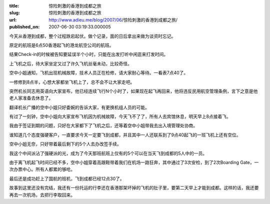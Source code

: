:title: 惊险刺激的香港到成都之旅
:slug: 惊险刺激的香港到成都之旅
:url: http://www.adieu.me/blog/2007/06/惊险刺激的香港到成都之旅/
:published_on: 2007-06-30 03:19:33.000005

今天从香港到成都，整个过程跌宕起伏。做个记录，面的日后拿出来做为谈资时忘记。

原定的航班是6点50香港起飞的港龙航空公司的航班。

结果Check-in的时候被告知要延误半个小时，只能在出发打听中闲逛来打发时间。

上飞机之后，待大家坐定又过了许久飞机丝毫未动，比较奇怪。

空中小姐通知，飞机出现机械故障，技术人员正在检修，请大家耐心等待。一看表7点40了。

一修修到8点半，心想大家都坐飞机上了，总不会不让大家走吧。

突然机长同志用英语向大家宣布，他已经连续飞行N个小时了，如果现在起飞再回来，他将违反民用航空管理条例，言下之意是他老人家准备去休息了。

翻译机长广播的空中小姐只好委婉的告诉大家，有更换机组人员的可能。

有过了一刻钟，空中小姐向大家宣布飞机因为机械故障，今天飞不了了，所有人去宾馆休息，明天早上8点接着飞。

我由于签证到期的问题，只好在大家都下了飞机之后，还等着空中小姐带我去出入境管理处协商。

谁知道几个态度强硬客户，一直要求今天一定要飞到成都，并且其中一人还联系到了9点40起飞的一班飞机上还有空位。

空中小姐无奈，只好带着最后剩下的5个人去办改签手续。

我这个中间派沾了强硬派的光，成为了今天那班航班上仅有的5个可以在当天飞到成都的5人中的一员。

由于离飞机起飞时间已经不多，空中小姐穿着高跟鞋带着我们在机场一路狂奔，其中通过了3次安检，到了2次Boarding Gate，一次办票中心。所有人都累的够呛。

最后还是成功赶上了国航的班机，飞到成都已经12点30了。

故事到这里还没有完结，我还有一份托运的行李还在香港那架坏掉的飞机的肚子里，要第二天早上才能到成都。这样的话，我还要再去一次机场，去把行李取回来。

